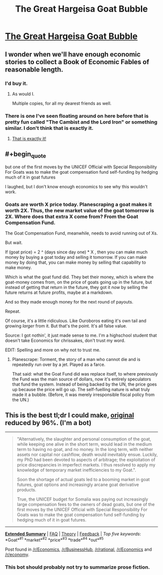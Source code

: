 #+TITLE: The Great Hargeisa Goat Bubble

* [[http://www.juliangough.com/the-great-hargeisa-goat-bubble/][The Great Hargeisa Goat Bubble]]
:PROPERTIES:
:Author: traverseda
:Score: 21
:DateUnix: 1431777835.0
:END:

** I wonder when we'll have enough economic stories to collect a Book of Economic Fables of reasonable length.
:PROPERTIES:
:Author: FeepingCreature
:Score: 3
:DateUnix: 1431779697.0
:END:

*** I'd buy it.
:PROPERTIES:
:Score: 3
:DateUnix: 1431801596.0
:END:

**** As would I.

Multiple copies, for all my dearest friends as well.
:PROPERTIES:
:Author: callmebrotherg
:Score: 1
:DateUnix: 1431893092.0
:END:


*** There is one I've seen floating around on here before that is pretty fun called "The Cambist and the Lord Iron" or something similar. I don't think that is exactly it.
:PROPERTIES:
:Author: andor3333
:Score: 3
:DateUnix: 1431930069.0
:END:

**** [[http://lesswrong.com/lw/3d6/the_cambist_and_lord_iron_a_fairy_tale_of/][That is exactly it!]]
:PROPERTIES:
:Author: FeepingCreature
:Score: 1
:DateUnix: 1431941873.0
:END:


** #+begin_quote
  but one of the first moves by the UNICEF Official with Special Responsibility For Goats was to make the goat compensation fund self-funding by hedging much of it in goat futures
#+end_quote

I laughed, but I don't know enough economics to see why this wouldn't work.
:PROPERTIES:
:Author: Chronophilia
:Score: 2
:DateUnix: 1431875629.0
:END:

*** Goats are worth X price today. Planescraping a goat makes it worth 2X. Thus, the new market value of the goat tomorrow is 2X. Where does that extra X come from? From the Goat Compensation Fund.

The Goat Compensation Fund, meanwhile, needs to avoid running out of Xs.

But wait.

If (goat price) = 2 ^ (days since day one) * X , then you can make much money by buying a goat today and selling it tomorrow. If you can make money by doing that, you can make money by selling that capability to make money.

Which is what the goat fund did. They bet their money, which is where the goat-money comes from, on the price of goats going up in the future, but instead of getting that return in the future, they got it /now/ by selling the future returns at future profits, maybe at a markdown.

And so they made enough money for the next round of payouts.

Repeat.

Of course, it's a little ridiculous. Like Ouroboros eating it's own tail and growing /larger/ from it. But that's the point. It's all false value.

Source: I got nothin', it just made sense to me. I'm a highschool student that doesn't take Economics for chrissakes, don't trust my word.

EDIT: Spelling and more on why not to trust me.
:PROPERTIES:
:Score: 4
:DateUnix: 1431887758.0
:END:

**** Planescrape: Torment, the story of a man who cannot die and is repeatedly run over by a jet. Played as a farce.

That said: what the Goat Fund did was replace itself, to where previously the Fund was the main source of dollars, now it's entirely speculators that fund the system. Instead of being backed by the UN, the price goes up because the price will go up. The self-fuelling nature is what truly made it a bubble. (Before, it was merely irresponsible fiscal policy from the UN.)
:PROPERTIES:
:Author: FeepingCreature
:Score: 1
:DateUnix: 1431974364.0
:END:


** This is the best tl;dr I could make, [[http://www.juliangough.com/the-great-hargeisa-goat-bubble/][original]] reduced by 96%. (I'm a bot)

--------------

#+begin_quote
  "Alternatively, the slaughter and personal consumption of the goat, while keeping one alive in the short term, would lead in the medium term to having no goat, and no money. In the long term, with neither assets nor capital nor cashflow, death would inevitably ensue. Luckily, my PhD had been devoted to aspects of arbitrage; the exploitation of price discrepancies in imperfect markets. I thus resolved to apply my knowledge of temporary market inefficiencies to my Goat.".

  Soon the shortage of actual goats led to a booming market in goat futures, goat options and increasingly arcane goat derivative products.

  True, the UNICEF budget for Somalia was paying out increasingly large compensation fees to the owners of dead goats, but one of the first moves by the UNICEF Official with Special Responsibility For Goats was to make the goat compensation fund self-funding by hedging much of it in goat futures.
#+end_quote

--------------

[[http://np.reddit.com/r/autotldr/comments/36fok6/the_great_hargeisa_goat_bubble/][*Extended Summary*]] | [[http://np.reddit.com/r/autotldr/comments/31b9fm/faq_autotldr_bot/][FAQ]] | [[http://np.reddit.com/r/autotldr/comments/31bfht/theory_autotldr_concept/][Theory]] | [[http://np.reddit.com/message/compose?to=%23autotldr][Feedback]] | /Top/ /five/ /keywords/: *Goat*^{#1} *market*^{#2} *price*^{#3} *trade*^{#4} *out*^{#5}

Post found in [[/r/Economics/comments/36et7z/the_great_hargeisa_goat_bubble/][/r/Economics]], [[/r/BusinessHub/comments/36etci/the_great_hargeisa_goat_bubble/][/r/BusinessHub]], [[/r/rational/comments/365qof/the_great_hargeisa_goat_bubble/][/r/rational]], [[/r/Economics/comments/em5hg/the_great_hargeisa_goat_bubbleits_a_long_read_but/][/r/Economics]] and [[/r/economy/comments/8lp9t/the_great_hargeisa_goat_bubble/][/r/economy]].
:PROPERTIES:
:Author: autotldr
:Score: -1
:DateUnix: 1431996634.0
:END:

*** This bot should probably not try to summarize prose fiction.
:PROPERTIES:
:Score: 2
:DateUnix: 1432066400.0
:END:
